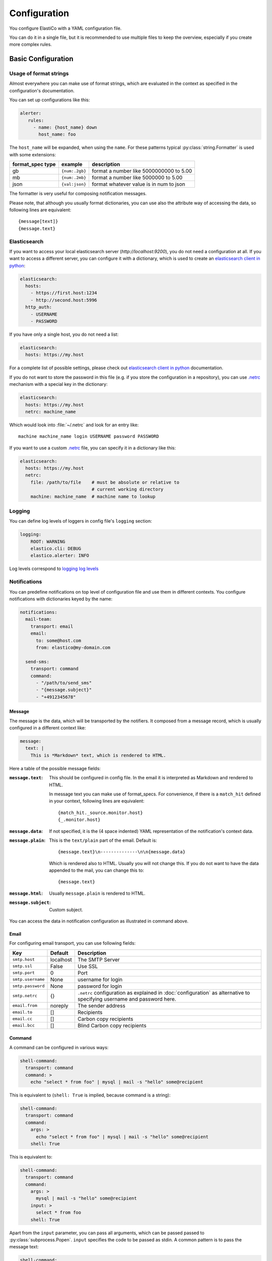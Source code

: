 Configuration
=============

.. highlight:: yaml

You configure ElastiCo with a YAML configuration file.

You can do it in a single file, but it is recommended to use multiple
files to keep the overview, especially if you create more complex
rules.


Basic Configuration
-------------------

Usage of format strings
"""""""""""""""""""""""

Almost everywhere you can make use of format strings, which are evaluated in
the context as specified in the configuration's documentation.

You can set up configurations like this:

.. code-block:: yaml

    alerter:
       rules:
         - name: {host_name} down
           host_name: foo

The ``host_name`` will be expanded, when using the ``name``.  For these
patterns typical :py:class:`string.Formatter` is used with some extensions:

====================  ===============  =========================================
format_spec type      example          description
====================  ===============  =========================================
gb                    ``{num:.2gb}``   format a number like 5000000000 to 5.00
mb                    ``{num:.2mb}``   format a number like 5000000 to 5.00
json                  ``{val:json}``   format whatever value is in num to json
====================  ===============  =========================================

The formatter is very useful for composing notification messages.

Please note, that although you usually format dictionaries, you can use also
the attribute way of accessing the data, so following lines are equivalent::

    {message[text]}
    {message.text}

Elasticsearch
"""""""""""""

If you want to access your local elasticsearch server (*http://localhost:9200*),
you do not need a configuration at all.  If you want to access a different
server, you can configure it with a dictionary, which is used to create an
`elasticsearch client in python`_:

.. code-block:: yaml

    elasticsearch:
      hosts:
        - https://first.host:1234
        - http://second.host:5996
      http_auth:
        - USERNAME
        - PASSWORD

If you have only a single host, you do not need a list:

.. code-block:: yaml

    elasticsearch:
      hosts: https://my.host

For a complete list of possible settings, please check out
`elasticsearch client in python`_ documentation.

If you do not want to store the password in this file (e.g. if you store the
configuration in a repository), you can use `.netrc`_ mechanism with a special
key in the dictionary:

.. code-block:: yaml

    elasticsearch:
      hosts: https://my.host
      netrc: machine_name

Which would look into :file:`~/.netrc` and look for an entry like::

    machine machine_name login USERNAME password PASSWORD

If you want to use a custom `.netrc`_ file, you can specify it in a dictionary
like this:

.. code-block:: yaml

    elasticsearch:
      hosts: https://my.host
      netrc:
        file: /path/to/file    # must be absolute or relative to
                               # current working directory
        machine: machine_name  # machine name to lookup


.. _elasticsearch client in python:
    https://elasticsearch-py.readthedocs.io/en/master/api.html#elasticsearch.Elasticsearch:

.. _.netrc: https://docs.oracle.com/cd/E36784_01/html/E36882/netrc-4.html


Logging
"""""""

You can define log levels of loggers in config file's ``logging`` section:

.. code-block:: yaml

    logging:
        ROOT: WARNING
        elastico.cli: DEBUG
        elastico.alerter: INFO

Log levels correspond to `logging log levels`_

.. _logging log levels:
   https://docs.python.org/3/library/logging.html#logging-levels

Notifications
"""""""""""""

You can predefine notifications on top level of configuration file and use them
in different contexts.  You configure notifications with dictionaries keyed
by the name:

.. code-block:: yaml

    notifications:
      mail-team:
        transport: email
        email:
          to: some@host.com
          from: elastico@my-domain.com

      send-sms:
        transport: command
        command:
          - "/path/to/send_sms"
          - "{message.subject}"
          - "+4912345678"

Message
~~~~~~~

The message is the data, which will be transported by the notifiers.  It
composed from a message record, which is usually configured in a different
context like:

.. code-block:: yaml

    message:
      text: |
        This is *Markdown* text, which is rendered to HTML.

Here a table of the possible message fields:

:``message.text``:
   This should be configured in config file.  In the email it is interpreted
   as Markdown and rendered to HTML.

   In message text you can make use of format_specs.  For convenience, if there
   is a ``match_hit`` defined in your context, following lines are equivalent::

       {match_hit._source.monitor.host}
       {_.monitor.host}

:``message.data``:
   If not specified, it is the (4 space indented) YAML representation of
   the notification's context data.

:``message.plain``:
   This is the ``text/plain`` part of the email.  Default is::

      {message.text}\n--------------\n\n{message.data}

   Which is rendered also to HTML.  Usually you will not change this.  If you
   do not want to have the data appended to the mail, you can change this to::

      {message.text}

:``message.html``:
   Usually ``message.plain`` is rendered to HTML.

:``message.subject``:
   Custom subject.


You can access the data in notification configuration as illustrated in command
above.


Email
~~~~~

For configuring email transport, you can use following fields:

==================  ===============  =========================================
  Key                 Default          Description
==================  ===============  =========================================
``smtp.host``       localhost        The SMTP Server
``smtp.ssl``        False            Use SSL
``smtp.port``       0                Port
``smtp.username``   None             username for login
``smtp.password``   None             password for login
``smtp.netrc``      {}               ``.netrc`` configuration as explained in
                                     :doc:`configuration` as alternative to
                                     specifying username and password here.
``email.from``      noreply          The sender address
``email.to``        []               Recipients
``email.cc``        []               Carbon copy recipients
``email.bcc``       []               Blind Carbon copy recipients
==================  ===============  =========================================


Command
~~~~~~~

A command can be configured in various ways:

.. code-block:: yaml

    shell-command:
      transport: command
      command: >
        echo "select * from foo" | mysql | mail -s "hello" some@recipient

This is equivalent to (``shell: True`` is implied, because command is a string):

.. code-block:: yaml

    shell-command:
      transport: command
      command:
        args: >
          echo "select * from foo" | mysql | mail -s "hello" some@recipient
        shell: True

This is equivalent to:

.. code-block:: yaml

    shell-command:
      transport: command
      command:
        args: >
          mysql | mail -s "hello" some@recipient
        input: >
          select * from foo
        shell: True

Apart from the ``input`` parameter, you can pass all arguments, which can be passed
passed to :py:class:`subprocess.Popen`.  ``input`` specifies the code to be
passed as stdin.  A common pattern is to pass the message text:

.. code-block:: yaml

    shell-command:
      transport: command
      command:
        args: mail -s "hello" some@recipient
        input: {message.text}

Which is equivalent to:

.. code-block:: yaml

    shell-command:
      transport: command
      command:
        args:
          - "mail"
          - "-s"
          - "hello"
          - "some@recipient"
        input: {message.text}

If you want to store stdout, or stderr in a resulting record (which might be
passed as status to elasticsearch), you can specify:

.. code-block:: yaml

    shell-command:
      transport: command
      command:
        args: mail -s "hello" some@recipient
        input: "{message.text}"
        stdout: true
        stderr: true

So ``input``, ``stdout`` and ``stderr`` are managed arguments and are not
directly passed to :py:class:`subprocess.Popen`.

Serve
"""""
